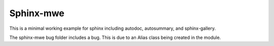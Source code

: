 Sphinx-mwe
==========

This is a minimal working example for sphinx
including autodoc, autosummary, and sphinx-gallery.

The sphinx-mwe bug folder includes a bug. This is due
to an Alias class being created in the module. 